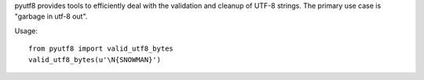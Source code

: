 pyutf8 provides tools to efficiently deal with the validation
and cleanup of UTF-8 strings. The primary use case is "garbage in utf-8 out".

Usage::

    from pyutf8 import valid_utf8_bytes
    valid_utf8_bytes(u'\N{SNOWMAN}')
